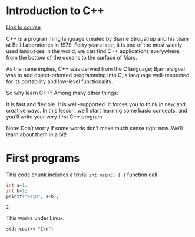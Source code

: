 * Introduction to C++
  [[https://codeacademy.com/courses/learn-c-plus-plus/lessons/cpp-hello-world/exercises/introduction][Link to course]]

  C++ is a programming language created by Bjarne Stroustrup and his
  team at Bell Laboratories in 1979. Forty years later, it is one of
  the most widely used languages in the world; we can find C++
  applications everywhere, from the bottom of the oceans to the
  surface of Mars.

  As the name implies, C++ was derived from the C language; Bjarne’s
  goal was to add object-oriented programming into C, a language
  well-respected for its portability and low-level functionality.

  So why learn C++? Among many other things:

  It is fast and flexible.  It is well-supported.  It forces you to
  think in new and creative ways.  In this lesson, we’ll start
  learning some basic concepts, and you’ll write your very first C++
  program.

  Note: Don’t worry if some words don’t make much sense right
  now. We’ll learn about them in a bit!

* First programs

  This code chunk includes a trivial ~int main() { }~ function call

  #+begin_src C :includes <stdio.h>
    int a=1;
    int b=1;
    printf("%d\n", a+b);
  #+end_src

  #+RESULTS:
  : 2

  This works under Linux.

  #+begin_src C++ :includes <iostream>
    std::cout<< "1\n";
  #+end_src

  #+RESULTS:
